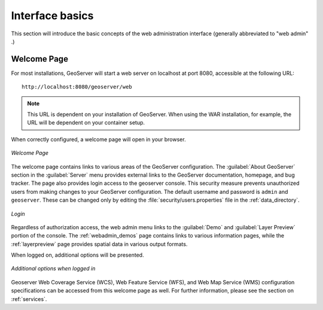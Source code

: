 .. _webadmin_basics:

Interface basics
================

This section will introduce the basic concepts of the web administration interface (generally abbreviated to "web admin" .)

Welcome Page
------------

For most installations, GeoServer will start a web server on localhost at port 8080, accessible at the following URL::

   http://localhost:8080/geoserver/web

.. note:: This URL is dependent on your installation of GeoServer. When using the WAR installation, for example, the URL will be dependent on your container setup.

When correctly configured, a welcome page will open in your browser.

.. figure:: images/web-admin.png
   :align: center
   
   *Welcome Page*
   
The welcome page contains links to various areas of the GeoServer configuration. The :guilabel:`About GeoServer` section in the :guilabel:`Server` menu provides external links to the GeoServer documentation, homepage, and bug tracker. The page also provides login access to the geoserver console. This security measure prevents unauthorized users from making changes to your GeoServer configuration. The default username and password is ``admin`` and ``geoserver``. These can be changed only by editing the :file:`security/users.properties` file in the :ref:`data_directory`. 

.. figure:: images/8080login.png
   :align: center
   
   *Login*

Regardless of authorization access, the web admin menu links to the :guilabel:`Demo` and :guilabel:`Layer Preview` portion of the console. The :ref:`webadmin_demos` page contains links to various information pages, while the :ref:`layerpreview` page provides spatial data in various output formats.

When logged on, additional options will be presented.

.. figure:: images/welcome_logged_in.png
   :align: center
   
   *Additional options when logged in*

Geoserver Web Coverage Service (WCS), Web Feature Service (WFS), and Web Map Service (WMS) configuration specifications can be accessed from this welcome page as well. For further information, please see the section on :ref:`services`.